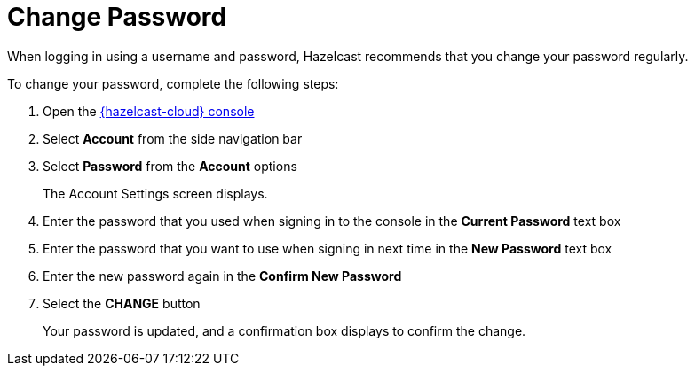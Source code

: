 = Change Password
:description: When logging in using a username and password, Hazelcast recommends that you change your password regularly.

{description}

To change your password, complete the following steps:

. Open the link:{page-cloud-console}[{hazelcast-cloud} console, window=_blank]
. Select *Account* from the side navigation bar
. Select *Password* from the *Account* options
+
The Account Settings screen displays.

. Enter the password that you used when signing in to the console in the *Current Password* text box
. Enter the password that you want to use when signing in next time in the *New Password* text box
. Enter the new password again in the *Confirm New Password*
. Select the *CHANGE* button
+
Your password is updated, and a confirmation box displays to confirm the change.